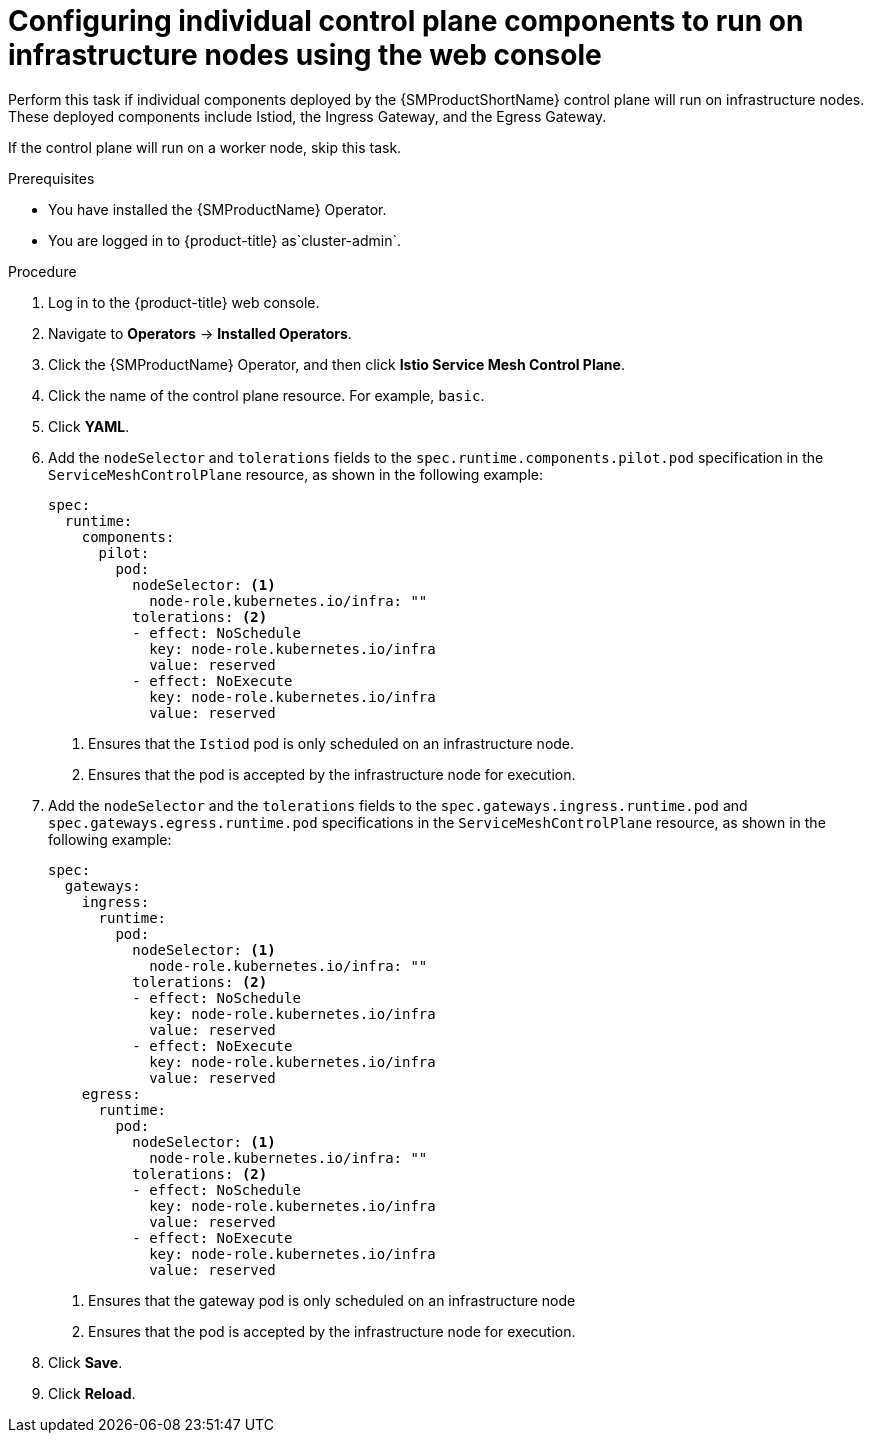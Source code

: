 // Module included in the following assemblies:
//
// * service_mesh/v2x/ossm-deployment-models.adoc

:_mod-docs-content-type: PROCEDURE
[id="ossm-config-individual-control-plane-infrastructure-node-console_{context}"]
= Configuring individual control plane components to run on infrastructure nodes using the web console

Perform this task if individual components deployed by the {SMProductShortName} control plane will run on infrastructure nodes. These deployed components include Istiod, the Ingress Gateway, and the Egress Gateway.

If the control plane will run on a worker node, skip this task.

.Prerequisites

* You have installed the {SMProductName} Operator.
ifndef::openshift-rosa,openshift-dedicated[]
* You are logged in to {product-title} as`cluster-admin`.
endif::openshift-rosa,openshift-dedicated[]
ifdef::openshift-rosa,openshift-dedicated[]
* You are logged in to {product-title} as a user with the `dedicated-admin` role.
endif::openshift-rosa,openshift-dedicated[]

.Procedure

. Log in to the {product-title} web console.

. Navigate to *Operators* -> *Installed Operators*.

. Click the {SMProductName} Operator, and then click *Istio Service Mesh Control Plane*.

. Click the name of the control plane resource. For example, `basic`.

. Click *YAML*.

. Add the `nodeSelector` and `tolerations` fields to the `spec.runtime.components.pilot.pod` specification in the `ServiceMeshControlPlane` resource, as shown in the following example:
+
[source,yaml]
----
spec:
  runtime:
    components:
      pilot:
        pod:
          nodeSelector: <1>
            node-role.kubernetes.io/infra: ""
          tolerations: <2>
          - effect: NoSchedule
            key: node-role.kubernetes.io/infra
            value: reserved
          - effect: NoExecute
            key: node-role.kubernetes.io/infra
            value: reserved
----
<1> Ensures that the `Istiod` pod is only scheduled on an infrastructure node.
<2> Ensures that the pod is accepted by the infrastructure node for execution.

. Add the `nodeSelector` and the `tolerations` fields to the `spec.gateways.ingress.runtime.pod` and `spec.gateways.egress.runtime.pod` specifications in the `ServiceMeshControlPlane` resource, as shown in the following example:
+
[source,yaml]
----
spec:
  gateways:
    ingress:
      runtime:
        pod:
          nodeSelector: <1>
            node-role.kubernetes.io/infra: ""
          tolerations: <2>
          - effect: NoSchedule
            key: node-role.kubernetes.io/infra
            value: reserved
          - effect: NoExecute
            key: node-role.kubernetes.io/infra
            value: reserved
    egress:
      runtime:
        pod:
          nodeSelector: <1>
            node-role.kubernetes.io/infra: ""
          tolerations: <2>
          - effect: NoSchedule
            key: node-role.kubernetes.io/infra
            value: reserved
          - effect: NoExecute
            key: node-role.kubernetes.io/infra
            value: reserved
----
<1> Ensures that the gateway pod is only scheduled on an infrastructure node
<2> Ensures that the pod is accepted by the infrastructure node for execution.

. Click *Save*.

. Click *Reload*.
